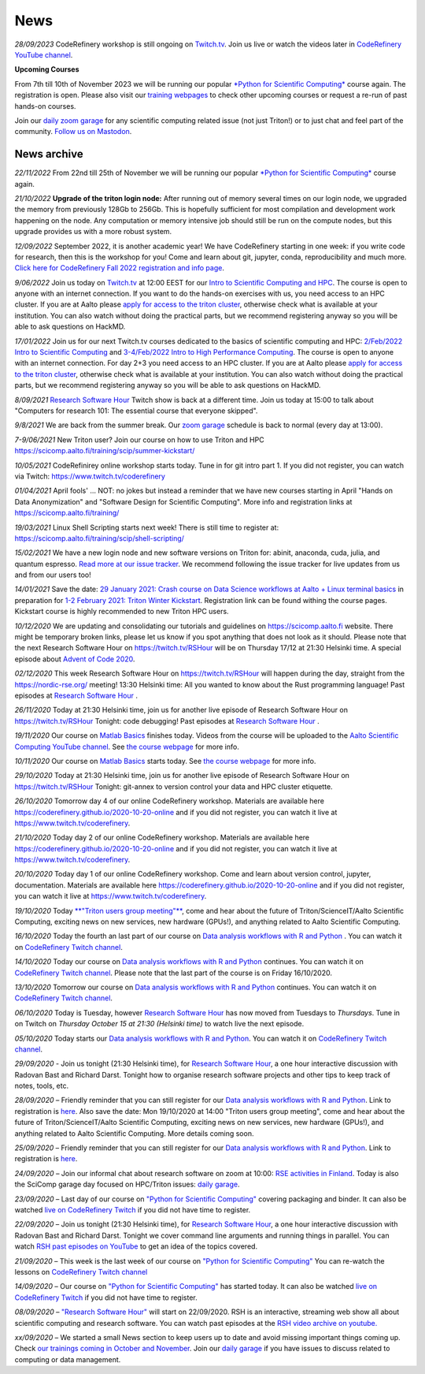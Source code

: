 ====
News
====

*28/09/2023* CodeRefinery workshop is still ongoing on `Twitch.tv <https://www.twitch.tv/coderefine>`__. Join us live or watch the videos later in `CodeRefinery YouTube channel <https://www.youtube.com/channel/UC47aupE7HKGduAjXKt1Gwrg/videos>`__.

**Upcoming Courses**

From 7th till 10th of November 2023 we will be running our popular `*Python for Scientific Computing* </training/scip/python-for-scicomp-2023/>`__ course again. The registration is open. Please also visit our `training webpages </training/>`__ to check other upcoming courses or request a re-run of past hands-on courses. 

Join our `daily zoom garage </help/garage/>`__ for any scientific computing related issue (not just Triton!) or to just chat and feel part of the community.  `Follow us on Mastodon <https://fosstodon.org/@SciCompAalto>`__.

News archive
~~~~~~~~~~~~

*22/11/2022* From 22nd till 25th of November we will be running our popular `*Python for Scientific Computing* </training/scip/python-for-scicomp-2022/>`__ course again.

*21/10/2022* **Upgrade of the triton login node:** After running out of memory several times on our login node, we upgraded the memory from previously 128Gb to 256Gb. This is hopefully sufficient for most compilation and development work happening on the node. Any computation or memory intensive job should still be run on the compute nodes, but this upgrade provides us with a more robust system.

*12/09/2022* September 2022, it is another academic year! We have CodeRefinery starting in one week: if you write code for research, then this is the workshop for you! Come and learn about git, jupyter, conda, reproducibility and much more. `Click here for CodeRefinery Fall 2022 registration and info page <https://coderefinery.github.io/2022-09-20-workshop/>`__. 

*9/06/2022* Join us today on `Twitch.tv <https://www.twitch.tv/coderefinery>`_ at 12:00 EEST for our `Intro to Scientific Computing and HPC <https://scicomp.aalto.fi/training/scip/kickstart-2022-summer/>`__. The course is open to anyone with an internet connection. If you want to do the hands-on exercises with us, you need access to an HPC cluster. If you are at Aalto please `apply for access to the triton cluster <https://scicomp.aalto.fi/triton/accounts/>`_, otherwise check what is available at your institution. You can also watch without doing the practical parts, but we recommend registering anyway so you will be able to ask questions on HackMD. 

*17/01/2022* Join us for our next Twitch.tv courses dedicated to the basics of scientific computing and HPC: `2/Feb/2022 Intro to Scientific Computing <https://scicomp.aalto.fi/training/scip/getting-started-with-scientific-computing/>`__ and `3-4/Feb/2022 Intro to High Performance Computing <https://scicomp.aalto.fi/training/scip/winter-kickstart/>`__. The course is open to anyone with an internet connection. For day 2+3 you need access to an HPC cluster. If you are at Aalto please `apply for access to the triton cluster <https://scicomp.aalto.fi/triton/accounts/>`__, otherwise check what is available at your institution. You can also watch without doing the practical parts, but we recommend registering anyway so you will be able to ask questions on HackMD. 

*8/09/2021* `Research Software Hour <https://researchsoftwarehour.github.io/>`__ Twitch show is back at a different time. Join us today at 15:00 to talk about "Computers for research 101: The essential course that everyone skipped".

*9/8/2021* We are back from the summer break. Our  `zoom garage </help/garage/>`__ schedule is back to normal (every day at 13:00).

*7-9/06/2021* New Triton user? Join our course on how to use Triton and HPC https://scicomp.aalto.fi/training/scip/summer-kickstart/

*10/05/2021* CodeRefinirey online workshop starts today. Tune in for git intro part 1. If you did not register, you can watch via Twitch: https://www.twitch.tv/coderefinery

*01/04/2021* April fools' ... NOT: no jokes but instead a reminder that we have new courses starting in April "Hands on Data Anonymization" and "Software Design for Scientific Computing". More info and registration links at https://scicomp.aalto.fi/training/
 
*19/03/2021* Linux Shell Scripting starts next week! There is still time to register at: https://scicomp.aalto.fi/training/scip/shell-scripting/

*15/02/2021* We have a new login node and new software versions on Triton for: abinit, anaconda, cuda, julia, and quantum espresso. `Read more at our issue tracker <https://version.aalto.fi/gitlab/AaltoScienceIT/triton/issues/956>`__. We recommend following the issue tracker for live updates from us and from our users too!

*14/01/2021* Save the date: `29 January 2021: Crash course on Data Science workflows at Aalto + Linux terminal basics <https://scicomp.aalto.fi/training/scip/intro-linux-aalto-computing/>`__ in preparation for `1-2 February 2021: Triton Winter Kickstart <https://scicomp.aalto.fi/training/scip/winter-kickstart/>`__. Registration link can be found withing the course pages. Kickstart course is highly recommended to new Triton HPC users.

*10/12/2020* We are updating and consolidating our tutorials and guidelines on https://scicomp.aalto.fi website. There might be temporary broken links, please let us know if you spot anything that does not look as it should. Please note that the next Research Software Hour on https://twitch.tv/RSHour will be on Thursday 17/12 at 21:30 Helsinki time. A special episode about `Advent of Code 2020 <https://adventofcode.com/>`__.

*02/12/2020* This week Research Software Hour on https://twitch.tv/RSHour will happen during the day, straight from the https://nordic-rse.org/ meeting! 13:30 Helsinki time: All you wanted to know about the Rust programming language! Past episodes at `Research Software Hour <https://researchsoftwarehour.github.io/>`__ .

*26/11/2020* Today at 21:30 Helsinki time, join us for another live episode of  Research Software Hour on https://twitch.tv/RSHour Tonight: code debugging! Past episodes at `Research Software Hour <https://researchsoftwarehour.github.io/>`__ .

*19/11/2020* Our course on `Matlab Basics </training/scip/matlab-basics/>`__ finishes today. Videos from the course will be uploaded to the `Aalto Scientific Computing YouTube channel <https://www.youtube.com/channel/UCNErdFO1_GzSkDx0bLKWXOA/>`__. See `the course webpage <https://version.aalto.fi/gitlab/eglerean/matlabcourse/-/tree/master/AY20202021/MatlabBasics2020#matlab-basics-2020-ay-2020-2021>`__ for more info. 

*10/11/2020* Our course on `Matlab Basics </training/scip/matlab-basics/>`__ starts today. See `the course webpage <https://version.aalto.fi/gitlab/eglerean/matlabcourse/-/tree/master/AY20202021/MatlabBasics2020#matlab-basics-2020-ay-2020-2021>`__ for more info.

*29/10/2020* Today at 21:30 Helsinki time, join us for another live episode of  Research Software Hour on https://twitch.tv/RSHour Tonight: git-annex to version control your data and HPC cluster etiquette.

*26/10/2020* Tomorrow day 4 of our online CodeRefinery workshop. Materials are available here https://coderefinery.github.io/2020-10-20-online and if you did not register, you can watch it live at https://www.twitch.tv/coderefinery.

*21/10/2020* Today day 2 of our online CodeRefinery workshop. Materials are available here https://coderefinery.github.io/2020-10-20-online and if you did not register, you can watch it live at https://www.twitch.tv/coderefinery.

*20/10/2020* Today day 1 of our online CodeRefinery workshop. Come and learn about version control, jupyter, documentation. Materials are available here https://coderefinery.github.io/2020-10-20-online and if you did not register, you can watch it live at https://www.twitch.tv/coderefinery.

*19/10/2020* Today `**"Triton users group meeting"** <https://scicomp.aalto.fi/news/usergroup2020/>`__, come and hear about the future of Triton/ScienceIT/Aalto Scientific Computing, exciting news on new services, new hardware (GPUs!), and anything related to Aalto Scientific Computing. 

*16/10/2020* Today the fourth an last part of our course on `Data analysis workflows with R and Python <https://scicomp.aalto.fi/training/scip/data-analysis/>`__ . You can watch it on `CodeRefinery Twitch channel <https://www.twitch.tv/coderefinery>`__.

*14/10/2020* Today our course on `Data analysis workflows with R and Python <https://scicomp.aalto.fi/training/scip/data-analysis/>`__ continues. You can watch it on `CodeRefinery Twitch channel <https://www.twitch.tv/coderefinery>`__. Please note that the last part of the course is on Friday 16/10/2020. 

*13/10/2020* Tomorrow our course on `Data analysis workflows with R and Python <https://scicomp.aalto.fi/training/scip/data-analysis/>`__ continues. You can watch it on `CodeRefinery Twitch channel <https://www.twitch.tv/coderefinery>`__. 

*06/10/2020* Today is Tuesday, however `Research Software Hour <https://researchsoftwarehour.github.io/>`__ has now moved from Tuesdays to *Thursdays*. Tune in on Twitch on *Thursday October 15 at 21:30 (Helsinki time)* to watch live the next episode.

*05/10/2020* Today starts our `Data analysis workflows with R and Python <https://scicomp.aalto.fi/training/scip/data-analysis/>`__. You can watch it on `CodeRefinery Twitch channel <https://www.twitch.tv/coderefinery>`__.  

*29/09/2020* - Join us tonight (21:30 Helsinki time), for `Research Software Hour <https://researchsoftwarehour.github.io/>`__, a one hour interactive discussion with Radovan Bast and Richard Darst. Tonight how to organise research software projects and other tips to keep track of notes, tools, etc.

*28/09/2020* – Friendly reminder that you can still register for our `Data analysis workflows with R and Python <https://scicomp.aalto.fi/training/scip/data-analysis/>`__. Link to registration is `here <https://link.webropolsurveys.com/Participation/Public/5cd6e04a-f735-4655-93b4-28c19228e03a?displayId=Fin2058059>`__. Also save the date: Mon 19/10/2020 at 14:00 "Triton users group meeting", come and hear about the future of Triton/ScienceIT/Aalto Scientific Computing, exciting news on new services, new hardware (GPUs!), and anything related to Aalto Scientific Computing. More details coming soon.  

*25/09/2020* – Friendly reminder that you can still register for our `Data analysis workflows with R and Python <https://scicomp.aalto.fi/training/scip/data-analysis/>`__. Link to registration is `here <https://link.webropolsurveys.com/Participation/Public/5cd6e04a-f735-4655-93b4-28c19228e03a?displayId=Fin2058059>`__.  

*24/09/2020* – Join our informal chat about research software on zoom at 10:00: `RSE activities in Finland <https://nordic-rse.org/communities/finland/>`__. Today is also the SciComp garage day focused on HPC/Triton issues: `daily garage </help/garage/>`__.  

*23/09/2020* – Last day of our course on `"Python for Scientific Computing" <training/scip/python-for-scicomp>`__ covering packaging and binder. It can also be watched `live on CodeRefinery Twitch <https://www.twitch.tv/coderefinery>`__ if you did not have time to register. 

*22/09/2020* – Join us tonight (21:30 Helsinki time), for `Research Software Hour <https://researchsoftwarehour.github.io/>`__, a one hour interactive discussion with Radovan Bast and Richard Darst. Tonight we cover command line arguments and running things in parallel. You can watch `RSH past episodes on YouTube <https://www.youtube.com/playlist?list=PLpLblYHCzJAB6blBBa0O2BEYadVZV3JYf>`__ to get an idea of the topics covered. 

*21/09/2020* – This week is the last week of our course on `"Python for Scientific Computing" </training/scip/python-for-scicomp>`__ You can re-watch the lessons on 
`CodeRefinery Twitch channel <https://www.twitch.tv/coderefinery>`__

*14/09/2020* – Our course on `"Python for Scientific Computing" <training/scip/python-for-scicomp>`__ has started today. It can also be watched `live on CodeRefinery Twitch <https://www.twitch.tv/coderefinery>`__ if you did not have time to register. 

*08/09/2020* – `"Research Software Hour" <https://researchsoftwarehour.github.io/>`__ will start on 22/09/2020. RSH is an interactive, streaming web show all about scientific computing and research software. You can watch past episodes at the `RSH video archive on youtube. <https://www.youtube.com/playlist?list=PLpLblYHCzJAB6blBBa0O2BEYadVZV3JYf>`__

*xx/09/2020* – We started a small News section to keep users up to date and avoid missing important things coming up. Check `our trainings coming in October and November </training/>`__. Join our `daily garage </help/garage/>`__ if you have issues to discuss related to computing or data management.




